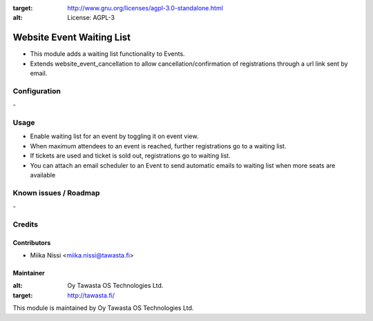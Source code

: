.. image:: https://img.shields.io/badge/licence-AGPL--3-blue.svg
:target: http://www.gnu.org/licenses/agpl-3.0-standalone.html
:alt: License: AGPL-3

==========================
Website Event Waiting List
==========================
* This module adds a waiting list functionality to Events.
* Extends website_event_cancellation to allow cancellation/confirmation of registrations through a url link sent by email.

Configuration
=============
\-

Usage
=====
* Enable waiting list for an event by toggling it on event view.
* When maximum attendees to an event is reached, further registrations go to a waiting list.
* If tickets are used and ticket is sold out, registrations go to waiting list.
* You can attach an email scheduler to an Event to send automatic emails to waiting list when more seats are available

Known issues / Roadmap
======================
\-

Credits
=======

Contributors
------------

* Miika Nissi <miika.nissi@tawasta.fi>

Maintainer
----------

.. image:: http://tawasta.fi/templates/tawastrap/images/logo.png
:alt: Oy Tawasta OS Technologies Ltd.
:target: http://tawasta.fi/

This module is maintained by Oy Tawasta OS Technologies Ltd.
